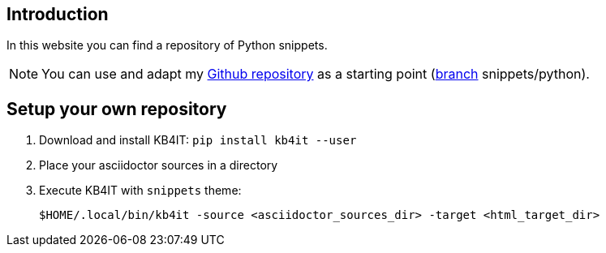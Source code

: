 == Introduction

In this website you can find a repository of Python snippets.

NOTE: You can use and adapt my https://github.com/t00m/kb4it-adocs[Github repository] as a starting point (https://github.com/t00m/kb4it-adocs/branches[branch] snippets/python).

== Setup your own repository

. Download and install KB4IT: `pip install kb4it --user`
. Place your asciidoctor sources in a directory
. Execute KB4IT with `snippets` theme:
+
`$HOME/.local/bin/kb4it -source <asciidoctor_sources_dir> -target <html_target_dir>`

